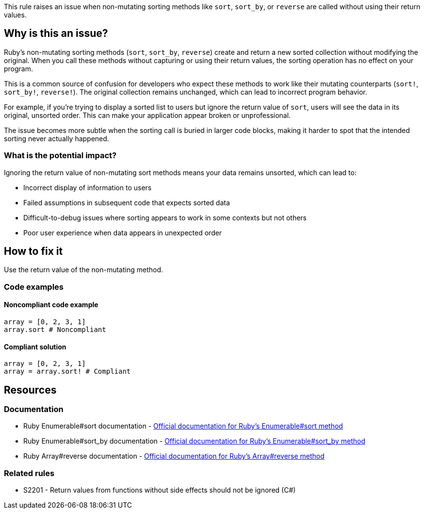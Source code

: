This rule raises an issue when non-mutating sorting methods like `sort`, `sort_by`, or `reverse` are called without using their return values.

== Why is this an issue?

Ruby's non-mutating sorting methods (`sort`, `sort_by`, `reverse`) create and return a new sorted collection without modifying the original. When you call these methods without capturing or using their return values, the sorting operation has no effect on your program.

This is a common source of confusion for developers who expect these methods to work like their mutating counterparts (`sort!`, `sort_by!`, `reverse!`). The original collection remains unchanged, which can lead to incorrect program behavior.

For example, if you're trying to display a sorted list to users but ignore the return value of `sort`, users will see the data in its original, unsorted order. This can make your application appear broken or unprofessional.

The issue becomes more subtle when the sorting call is buried in larger code blocks, making it harder to spot that the intended sorting never actually happened.

=== What is the potential impact?

Ignoring the return value of non-mutating sort methods means your data remains unsorted, which can lead to:

* Incorrect display of information to users
* Failed assumptions in subsequent code that expects sorted data
* Difficult-to-debug issues where sorting appears to work in some contexts but not others
* Poor user experience when data appears in unexpected order

== How to fix it

Use the return value of the non-mutating method.

=== Code examples

==== Noncompliant code example

[source,ruby,diff-id=1,diff-type=noncompliant]
----
array = [0, 2, 3, 1]
array.sort # Noncompliant
----

==== Compliant solution

[source,ruby,diff-id=1,diff-type=compliant]
----
array = [0, 2, 3, 1]
array = array.sort! # Compliant
----

== Resources

=== Documentation

 * Ruby Enumerable#sort documentation - https://ruby-doc.org/core/Enumerable.html#method-i-sort[Official documentation for Ruby's Enumerable#sort method]
 * Ruby Enumerable#sort_by documentation - https://ruby-doc.org/core/Enumerable.html#method-i-sort_by[Official documentation for Ruby's Enumerable#sort_by method]
 * Ruby Array#reverse documentation - https://ruby-doc.org/core/Array.html#method-i-reverse[Official documentation for Ruby's Array#reverse method]

=== Related rules

 * S2201 - Return values from functions without side effects should not be ignored (C#)
